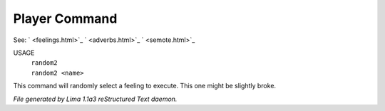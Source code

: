 Player Command
==============

See: ` <feelings.html>`_ ` <adverbs.html>`_ ` <semote.html>`_ 


USAGE
  |  ``random2``
  |  ``random2 <name>``

This command will randomly select a feeling to execute. This one might be slightly broke.

.. TAGS: RST



*File generated by Lima 1.1a3 reStructured Text daemon.*
